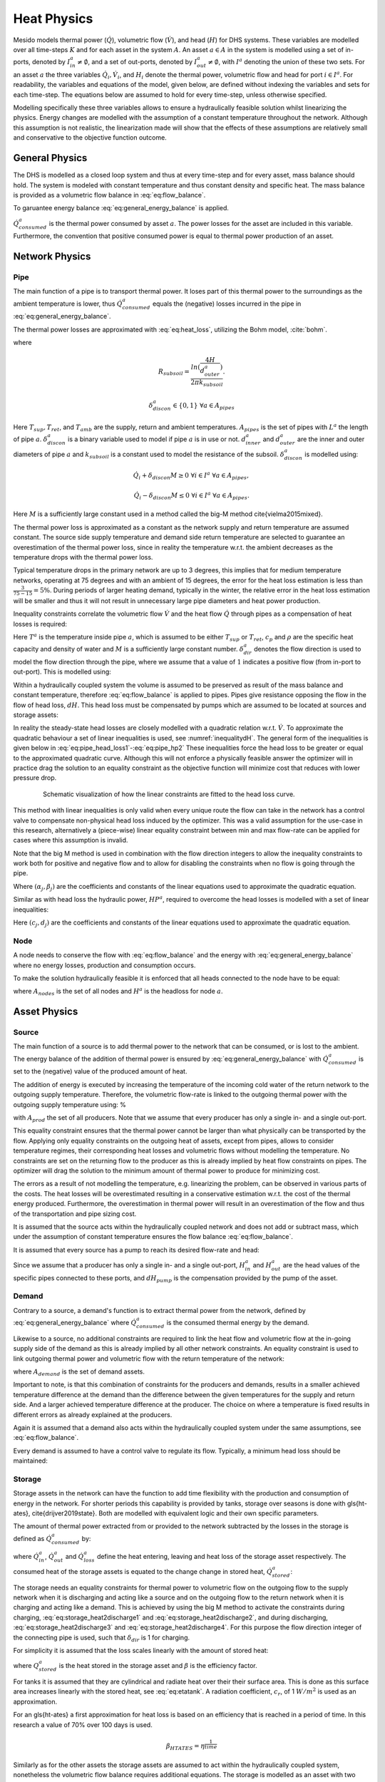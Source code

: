 .. _chp_heat_physics:

Heat Physics
============

Mesido models thermal power (:math:`\dot{Q}`), volumetric flow (:math:`\dot{V}`), and head (:math:`H`) for DHS systems.
These variables are modelled over all time-steps :math:`K` and for each asset in the system :math:`A`.
An asset :math:`a \in A` in the system is modelled using a set of in-ports, denoted by :math:`I^a_{in} \neq \emptyset`, and a set of out-ports, denoted by :math:`I^a_{out} \neq \emptyset`, with :math:`I^a` denoting the union of these two sets.
For an asset :math:`a` the three variables :math:`\dot{Q}_i, \dot{V}_i`, and :math:`H_i` denote the thermal power, volumetric flow and head for port :math:`i \in I^a`. For readability, the variables and equations of the model, given below, are defined without indexing the variables and sets for each time-step.
The equations below are assumed to hold for every time-step, unless otherwise specified.

Modelling specifically these three variables allows to ensure a hydraulically feasible solution whilst linearizing the physics.
Energy changes are modelled with the assumption of a constant temperature throughout the network.
Although this assumption is not realistic, the linearization made will show that the effects of these assumptions are relatively small and conservative to the objective function outcome.

General Physics
---------------

The DHS is modelled as a closed loop system and thus at every time-step and for every asset, mass balance should hold.
The system is modeled with constant temperature and thus constant density and specific heat. The mass balance is provided as a volumetric flow balance in :eq:`eq:flow_balance`.

.. math::
    :label: eq:flow_balance

    \sum_{i \in I^a} \dot{V}_{i} = 0 \;\; \forall a \in A


To garuantee energy balance :eq:`eq:general_energy_balance` is applied.

.. math::
    :label: eq:general_energy_balance

    \sum_{i \in I} \dot{Q}_i + \dot{Q}^a_{consumed} = 0 \;\; \forall a \in A

:math:`\dot{Q}^a_{consumed}` is the thermal power consumed by asset :math:`a`.
The power losses for the asset are included in this variable. Furthermore, the convention that positive consumed power is equal to thermal power production of an asset.

Network Physics
---------------

Pipe
~~~~
The main function of a pipe is to transport thermal power.
It loses part of this thermal power to the surroundings as the ambient temperature is lower, thus :math:`\dot{Q}^a_{consumed}` equals the (negative) losses incurred in the pipe in :eq:`eq:general_energy_balance`.

The thermal power losses are approximated with :eq:`eq:heat_loss`, utilizing the Bohm model, :cite:`bohm`.

.. math::
    :label: eq:heat_loss

    \dot{Q}^a_{consumed} = L^a( (U_2 - U_1)T_{amb} + U_1 T_{sup} - U_2 T_{ret})\delta^a_{discon} \forall a \in A_{pipes}

where

.. math::
    :label: eq:pipe_heat_loss_U1

    U_1 = \frac{R_{subsoil} + R_{ins}}{(R_{subsoil} + R_{ins})^2 - R_{neighbour}^2}

.. math::
    :label: eq:pipe_heat_loss_U2

    U_2 = \frac{R_{neighbour}}{(R_{subsoil} + R_{ins})^2 - R_{neighbour}^2}

.. math::
    :label: eq:pipe_heat_loss_Rins

    R_{ins} = \sum_i \frac{ln(\frac{d^a_{outer}}{d^a_{inner}})}{2\pi k}

.. math::
    :label: eq:pipe_heat_loss_Rneigh

    R_{neighbour} = \frac{ln(1 + (2H/2d^a_{outer})^2)}{4 \pi k_{subsoil}},

.. math::

    R_{subsoil} = \frac{ln(\frac{4H}{d^a_{outer}})}{2 \pi k_{subsoil} }.

.. math::

    \delta^a_{discon} \in \{0, 1\} \;\; \forall a \in A_{pipes}

Here :math:`T_{sup}, T_{ret}`, and :math:`T_{amb}` are the supply, return and ambient temperatures.
:math:`A_{pipes}` is the set of pipes with :math:`L^a` the length of pipe :math:`a`.
:math:`\delta^a_{discon}` is a binary variable used to model if pipe :math:`a` is in use or not.
:math:`d^a_{inner}` and :math:`d^a_{outer}` are the inner and outer diameters of pipe :math:`a` and :math:`k_{subsoil}` is a constant used to model the resistance of the subsoil.
:math:`\delta^a_{discon}` is modelled using:

.. math::

    \dot{Q}_{i} + \delta_{discon}M \geq 0 \;\; \forall i \in I^{a} \;\; \forall a \in A_{pipes},

.. math::

    \dot{Q}_{i} - \delta_{discon}M \leq 0 \;\; \forall i \in I^a \;\; \forall a \in A_{pipes}.

Here :math:`M` is a sufficiently large constant used in a method called the big-M method \cite{vielma2015mixed}.

The thermal power loss is approximated as a constant as the network supply and return temperature are assumed constant.
The source side supply temperature and demand side return temperature are selected to guarantee an overestimation of the thermal power loss, since in reality the temperature w.r.t. the ambient decreases as the temperature drops with the thermal power loss.

Typical temperature drops in the primary network are up to 3 degrees, this implies that for medium temperature networks, operating at 75 degrees and with an ambient of 15 degrees, the error for the heat loss estimation is less than :math:`\frac{3}{75-15} = 5\%`.
During periods of larger heating demand, typically in the winter, the relative error in the heat loss estimation will be smaller and thus it will not result in unnecessary large pipe diameters and heat power production.

Inequality constraints correlate the volumetric flow :math:`\dot{V}` and the heat flow :math:`\dot{Q}` through pipes as a compensation of heat losses is required:

.. math::
    :label: eq:pipe_heat2discharge1

    \dot{Q}_{i} - c_p \rho T^a \dot{V} - (1 - \delta^a_{dir})M \leq 0  \;\; \forall i \in I^a \;\; \forall a \in A_{pipes},

.. math::
    :label: eq:pipe_heat2discharge2

    \dot{Q}_{i} - c_p \rho T^{a} \dot{V} + \delta^a_{dir}M \geq 0 \;\; \forall i \in I^a
    \;\; \forall a \in A_{pipes},

.. math::
    :label: eq:pipe_flow_dir

    \delta^a_{dir} \in \{ 0, 1 \} \;\; \forall a \in A_{pipes}.

Here :math:`T^a` is the temperature inside pipe :math:`a`, which is assumed to be either :math:`T_{sup}` or :math:`T_{ret}`, :math:`c_p` and :math:`\rho` are the specific heat capacity and density of water and :math:`M` is a sufficiently large constant number. :math:`\delta^a_{dir}` denotes the flow direction is used to model the flow direction through the pipe, where we assume that a value of :math:`1` indicates a positive flow (from in-port to out-port). This is modelled using:

.. math::
    :label: eq:flowdir1

    \dot{Q}^a_{i} - \delta^a_{dir}M \leq 0 \;\; \forall i \in I^a \;\; \forall a \in A_{pipes},

.. math::
    :label: eq:flowdir2

    \dot{Q}_{i} + (1 - \delta_{dir})M \geq 0 \;\; \forall i \in I^{a} \;\; \forall a \in A_{pipes}.

Within a hydraulically coupled system the volume is assumed to be preserved as result of the mass balance and constant temperature, therefore :eq:`eq:flow_balance` is applied to pipes.
Pipes give resistance opposing the flow in the flow of head loss, :math:`dH`. This head loss must be compensated by pumps which are assumed to be located at sources and storage assets:

.. math::
    :label: eq:pipe_head

    H^a_{in} - dH = H^a_{out} \;\; \forall a \in A_{pipes}.

In reality the steady-state head losses are closely modelled with a quadratic relation w.r.t. :math:`\dot{V}`. To approximate the quadratic behaviour a set of linear inequalities is used, see :numref:`inequalitydH`. The general form of the inequalities is given below in :eq:`eq:pipe_head_loss1`-:eq:`eq:pipe_hp2` These inequalities force the head loss to be greater or equal to the approximated quadratic curve. Although this will not enforce a physically feasible answer the optimizer will in practice drag the solution to an equality constraint as the objective function will minimize cost that reduces with lower pressure drop.

.. _inequalitydH:

.. figure:: ../images/linearlines.png
    :figwidth: 6.94792in
    :align: center

    Schematic visualization of how the linear constraints are fitted to the head loss curve.

This method with linear inequalities is only valid when every unique route the flow can take in the network has a control valve to compensate non-physical head loss induced by the optimizer. This was a valid assumption for the use-case in this research, alternatively a (piece-wise) linear equality constraint between min and max flow-rate can be applied for cases where this assumption is invalid.

Note that the big M method is used in combination with the flow direction integers to allow the inequality constraints to work both for positive and negative flow and to allow for disabling the constraints when no flow is going through the pipe.

.. math::
    :label: eq:pipe_head_loss1

    dH - (\alpha_j \dot{V} + \beta_j) + (\delta^a_{discon} + 1-\delta^a_{dir})M\geq 0 \\ \forall (\alpha_j, \beta_j) \;\; \forall a \in A_{pipes},

.. math::
    :label: eq:pipe_head_loss2

    dH - (\alpha_j\dot{V} + \beta_j) - (\delta^a_{discon} + \delta^a_{dir})M\leq 0 \\  \forall (\alpha_j, \beta_j) \;\; \forall a \in A_{pipes}.

Where :math:`(\alpha_j, \beta_j)` are the coefficients and constants of the linear equations used to approximate the quadratic equation.

Similar as with head loss the hydraulic power, :math:`HP^a`, required to overcome the head losses is modelled with a set of linear inequalities:

.. math::
    :label: eq:pipe_hp1

    HP^a - (c_j\dot{V} + d_j)  + (\delta^a_{discon} + 1-\delta^a_{dir})M \geq 0 \\
    \forall (c_j, d_j) \;\; \forall a \in A_{pipes},

.. math::
    :label: eq:pipe_hp2

    HP^a - (c_j\dot{V} + d_j)  - (\delta_{discon}(k) - 1-\delta_{dir})M\geq 0 \\
    \forall (c_j, d_j) \;\; \forall a \in A_{pipes}.

Here :math:`(c_j, d_j)` are the coefficients and constants of the linear equations used to approximate the quadratic equation.

Node
~~~~

A node needs to conserve the flow with :eq:`eq:flow_balance` and the energy with :eq:`eq:general_energy_balance` where no energy losses, production and consumption occurs.

To make the solution hydraulically feasible it is enforced that all heads connected to the node have to be equal:

.. math::
    :label: eq:node_head

    H_i = H^a \;\; \forall i \in I^a \;\; a \in A_{nodes},

where :math:`A_{nodes}` is the set of all nodes and :math:`H^a` is the headloss for node :math:`a`.

Asset Physics
-------------

Source
~~~~~~

The main function of a source is to add thermal power to the network that can be consumed, or is lost to the ambient.
The energy balance of the addition of thermal power is ensured by :eq:`eq:general_energy_balance` with :math:`\dot{Q}^a_{consumed}` is set to the (negative) value of the produced amount of heat.

The addition of energy is executed by increasing the temperature of the incoming cold water of the return network to the outgoing supply temperature.
Therefore, the volumetric flow-rate is linked to the outgoing thermal power with the outgoing supply temperature using:
%

.. math::
    :label: eq:source_heat2discharge

    \sum_{i \in I^a_{out}} \dot{Q}^a_i = c_p \rho \dot{V}^a T_{sup} \;\; \forall a \in A_{prod},

with :math:`A_{prod}` the set of all producers. Note that we assume that every producer has only a single in- and a single out-port.

This equality constraint ensures that the thermal power cannot be larger than what physically can be transported by the flow. Applying only equality constraints on the outgoing heat of assets, except from pipes, allows to consider temperature regimes, their corresponding heat losses and volumetric flows without modelling the temperature.
No constraints are set on the returning flow to the producer as this is already implied by heat flow constraints on pipes. The optimizer will drag the solution to the minimum amount of thermal power to produce for minimizing cost.

The errors as a result of not modelling the temperature, e.g. linearizing the problem,  can be observed in various parts of the costs.
The heat losses will be overestimated resulting in a conservative estimation w.r.t. the cost of the thermal energy produced.
Furthermore, the overestimation in thermal power will result in an overestimation of the flow and thus of the transportation and pipe sizing cost.

It is assumed that the source acts within the hydraulically coupled network and does not add or subtract mass, which under the assumption of constant temperature ensures the flow balance :eq:`eq:flow_balance`.

It is assumed that every source has a pump to reach its desired flow-rate and head:

.. math::
    :label: eq:source_pump_dh

    H^a_{in} + dH_{pump} = H^a_{out} \;\; \forall a \in A_{prod}.

Since we assume that a producer has only a single in- and a single out-port, :math:`H^a_{in}` and :math:`H^a_{out}` are the head values of the specific pipes connected to these ports, and :math:`dH_{pump}` is the compensation provided by the pump of the asset.

Demand
~~~~~~

Contrary to a source, a demand's function is to extract thermal power from the network, defined by :eq:`eq:general_energy_balance` where :math:`\dot{Q}^a_{consumed}` is the consumed thermal energy by the demand.

Likewise to a source, no additional constraints are required to link the heat flow and volumetric flow at the in-going supply side of the demand as this is already implied by all other network constraints.
An equality constraint is used to link outgoing thermal power and volumetric flow with the return temperature of the network:

.. math::
    :label: eq:consumer_heat2discharge

    \sum_{i \in I^a_{out}} \dot{Q}^a_i = c_p \rho \dot{V}^a T_{ret} \;\; \forall a \in A_{demand},

where :math:`A_{demand}` is the set of demand assets.

Important to note, is that this combination of constraints for the producers and demands, results in a smaller achieved temperature difference at the demand than the difference between the given temperatures for the supply and return side. And a larger achieved temperature difference at the producer.
The choice on where a temperature is fixed results in different errors as already explained at the producers.

Again it is assumed that a demand also acts within the hydraulically coupled system under the same assumptions, see :eq:`eq:flow_balance`.

Every demand is assumed to have a control valve to regulate its flow. Typically, a minimum head loss should be maintained:

.. math::
    :label: eq:demand_head

    H^a_{in} - dH_{valve} = H^a_{out} \;\; \forall a \in A_{demand}.

Storage
~~~~~~~

Storage assets in the network can have the function to add time flexibility with the production and consumption of energy in the network. For shorter periods this capability is provided by tanks, storage over seasons is done with \gls{ht-ates}, \cite{drijver2019state}. Both are modelled with equivalent logic and their own specific parameters.

The amount of thermal power extracted from or provided to the network subtracted by the losses in the storage is defined as :math:`\dot{Q}^{a}_{consumed}` by:

.. math::
    :label: eq:change_stored_heat

    \dot{Q}^{a}_{consumed} =  \sum_{i \in I^a_{in}} \dot{Q}^{a}_{i} -  \sum_{i \in I^a_{out}} \dot{Q}^{a}_{i} - \dot{Q}^{a}_{loss} \;\; \forall a \in A_{storage},

where :math:`\dot{Q}^{a}_{in}`, :math:`\dot{Q}^{a}_{out}` and :math:`\dot{Q}^{a}_{loss}` define the heat entering, leaving and heat loss of the storage asset respectively.
The consumed heat of the storage assets is equated to the change change in stored heat, :math:`\dot{Q}^{a}_{stored}`:


.. math::
    :label: eq:stored_heat

    \dot{Q}^{a}_{consumed} = \dot{Q}^{a}_{stored} \;\; \forall a \in A_{storage}


The storage needs an equality constraints for thermal power to volumetric flow on the outgoing flow to the supply network when it is discharging and acting like a source and on the outgoing flow to the return network when it is charging and acting like a demand.
This is achieved by using the big M method to activate the constraints during charging, :eq:`eq:storage_heat2discharge1` and :eq:`eq:storage_heat2discharge2`, and during discharging, :eq:`eq:storage_heat2discharge3` and :eq:`eq:storage_heat2discharge4`.
For this purpose the flow direction integer of the connecting pipe is used, such that :math:`\delta_{dir}` is 1 for charging.

.. math::
    :label: eq:storage_heat2discharge1

     \sum_{i \in I^a_{in}} \dot{Q}^{a}_{i} - c_p \rho \dot{V}^{a} T_{sup} \leq 0 \;\; \forall a \in A_{storage}

.. math::
    :label: eq:storage_heat2discharge2

     \sum_{i \in I^a_{in}} \dot{Q}^{a}_{i} - c_p \rho \dot{V}^{a} T_{sup} + \delta^{a}_{dir} M \geq 0 \;\; \forall a \in A_{storage}

.. math::
    :label: eq:storage_heat2discharge3

     \sum_{i \in I^a_{out}} \dot{Q}^{a}_{i} - c_p \rho \dot{V}^{a} T_{ret} \geq 0 \;\; \forall a \in A_{storage}

.. math::
    :label: eq:storage_heat2discharge4

     \sum_{i \in I^a_{out}} \dot{Q}^{a}_{i} - c_p \rho \dot{V}^{a} T_{ret} - (1-\delta^{a}_{dir}) M \leq 0 \;\; \forall a \in A_{storage}

For simplicity it is assumed that the loss scales linearly with the amount of stored heat:

.. math::
    :label: eq:storage_loss

    \dot{Q}^{a}_{loss} = \beta^{a} Q^{a}_{stored} \;\; \forall a \in A_{storage},

where :math:`Q^{a}_{stored}` is the heat stored in the storage asset and :math:`\beta` is the efficiency factor.

For tanks it is assumed that they are cylindrical and radiate heat over their their surface area. This is done as this surface area increases linearly with the stored heat, see :eq:`eq:etatank`. A radiation coefficient, :math:`c_r`, of 1 :math:`W/m^2` is used as an approximation.

.. math::
    :label: eq:etatank

    \beta_{tank} = \frac{2c_r}{r\rho c_p}

For an \gls{ht-ates} a first approximation for heat loss is based on an efficiency that is reached in a period of time. In this research a value of 70\% over 100 days is used.

.. math::

    \beta_{HTATES} = \eta^{\frac{1}{time}}


Similarly as for the other assets the storage assets are assumed to act within the hydraulically coupled system, nonetheless the volumetric flow balance requires additional equations.
The storage is modelled as an asset with two variable volumes, one for the cold and one for the warm water. The total in- and outflow of the storage will be equal, however, the volumes inside the storage might vary under the condition that the sum remains constant and is equal to the total volume of storage:%, modelled using :eq:`eq:storage_volume_constant`.

.. math::
    :label: eq:storage_volume_constant

    \dot{V}^{a}_{warm}-\dot{V}^{a}_{cold}=0 \;\; \forall a \in A_{storage},

where :math:`\dot{V}^{a}_{warm}` and :math:`\dot{V}^{a}_{cold}`, respectively denote the change in volume of the warm and cold water.
The warm volume will increase and decrease with the volumetric flow passing the storage:

.. math::
    :label: eq:storage_volume_change

    \dot{V}^{a}-\dot{V}^{a}_{warm}=0 \;\; \forall a \in A_{storage}.

The storage assets are assumed to have both a pump and a valve to regulate their flow rate:

.. math::
    :label: eq:source_pump

    H^{a}_{in} + dH^{a}_{pump} - dH^{a}_{valve} = H^{a}_{out} \;\; \forall a \in A_{storage},

where :math:`dH^{a}_{pump}` is a compensation of the pressure increase by the pump of the storage asset and :math:`dH^{a}_{valve}` is a compensation of the pressure decrease by the control valve of the storage asset.


